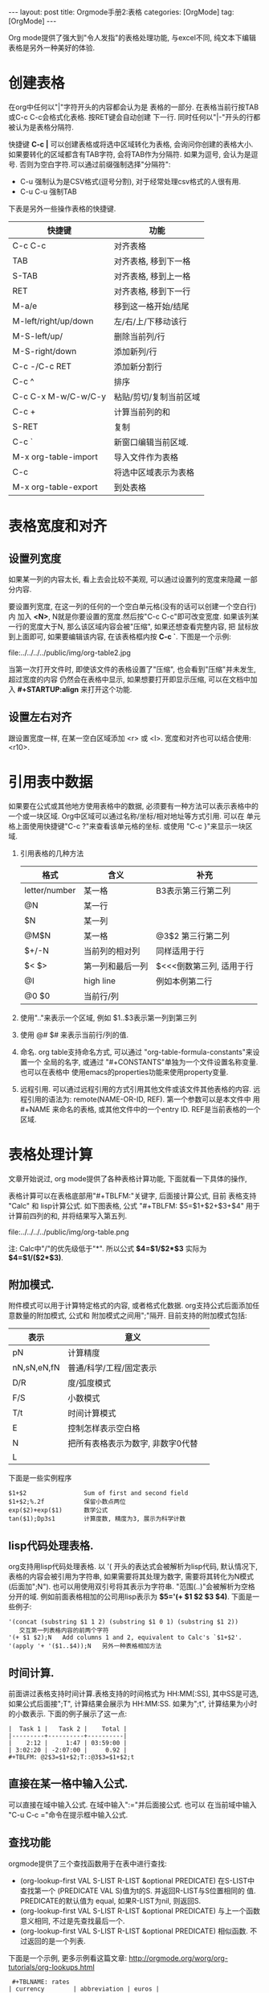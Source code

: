 #+OPTIONS: num:nil
#+OPTIONS: ^:nil
#+OPTIONS: H:nil
#+OPTIONS: toc:nil
#+AUTHOR: Zhengchao Xu
#+EMAIL: xuzhengchaojob@gmail.com

#+BEGIN_HTML
---
layout: post
title: Orgmode手册2:表格
categories: [OrgMode]
tag: [OrgMode]
---
#+END_HTML

Org mode提供了强大到"令人发指"的表格处理功能, 与excel不同, 
纯文本下编辑表格是另外一种美好的体验.

* 创建表格
在org中任何以"|"字符开头的内容都会认为是
表格的一部分. 在表格当前行按TAB或C-c C-c会格式化表格.
按RET键会自动创建 下一行. 
同时任何以"|-"开头的行都被认为是表格分隔符.

快捷键 *C-c |* 可以创建表格或将选中区域转化为表格, 会询问你创建的表格大小.
如果要转化的区域都含有TAB字符, 会将TAB作为分隔符. 如果为逗号, 会认为是逗号.
否则为空白字符.可以通过前缀强制选择"分隔符":
+ C-u 强制认为是CSV格式(逗号分割), 对于经常处理csv格式的人很有用. 
+ C-u C-u 强制TAB

下表是另外一些操作表格的快捷键. 
| 快捷键               | 功能                   |
|----------------------+------------------------|
| C-c C-c              | 对齐表格               |
| TAB                  | 对齐表格, 移到下一格   |
| S-TAB                | 对齐表格, 移到上一格   |
| RET                  | 对齐表格, 移到下一行   |
| M-a/e                | 移到这一格开始/结尾    |
| M-left/right/up/down | 左/右/上/下移动该行    |
| M-S-left/up/         | 删除当前列/行          |
| M-S-right/down       | 添加新列/行            |
| C-c -/C-c RET        | 添加新分割行           |
| C-c ^                | 排序                   |
| C-c C-x M-w/C-w/C-y  | 粘贴/剪切/复制当前区域 |
| C-c +                | 计算当前列的和         |
| S-RET                | 复制                   |
| C-c `                | 新窗口编辑当前区域.    |
| M-x org-table-import | 导入文件作为表格       |
| C-c                  | 将选中区域表示为表格   |
| M-x org-table-export | 到处表格               |

* 表格宽度和对齐
** 设置列宽度
如果某一列的内容太长, 看上去会比较不美观, 可以通过设置列的宽度来隐藏
一部分内容. 

要设置列宽度, 在这一列的任何的一个空白单元格(没有的话可以创建一个空白行)内
加入 *<N>*, N就是你要设置的宽度.然后按"C-c C-c"即可改变宽度. 
如果该列某一行的宽度大于N, 那么该区域内容会被"压缩", 如果还想查看完整内容, 把
鼠标放到上面即可, 如果要编辑该内容, 在该表格框内按 *C-c `*. 
下图是一个示例:

file:../../../../public/img/org-table2.jpg

当第一次打开文件时, 即使该文件的表格设置了"压缩", 也会看到"压缩"并未发生, 超过宽度的内容
仍然会在表格中显示, 如果想要打开即显示压缩, 可以在文档中加入 *#+STARTUP:align* 来打开这个功能. 
** 设置左右对齐
跟设置宽度一样, 在某一空白区域添加 <r> 或 <l>. 宽度和对齐也可以结合使用:<r10>.
* 引用表中数据
如果要在公式或其他地方使用表格中的数据, 必须要有一种方法可以表示表格中的
一个或一块区域. Org中区域可以通过名称/坐标/相对地址等方式引用. 可以在
单元格上面使用快捷键"C-c ?"来查看该单元格的坐标. 或使用 "C-c }"来显示一块区域.
1. 引用表格的几种方法
 | 格式          | 含义             | 补充                     |
 |---------------+------------------+--------------------------|
 | letter/number | 某一格           | B3表示第三行第二列       |
 | @N            | 某一行           |                          |
 | $N            | 某一列           |                          |
 | @M$N          | 某一格           | @3$2 第三行第二列             |
 | $+/-N         | 当前列的相对列   | 同样适用于行             |
 | $< $>         | 第一列和最后一列 | $<<<倒数第三列, 适用于行 |
 | @I            | high line        | 例如本例第二行           |
 | @0 $0         | 当前行/列        |                          |
2. 使用".."来表示一个区域, 例如 $1..$3表示第一列到第三列
3. 使用 @# $# 来表示当前行/列的值.
4. 命名. org table支持命名方式, 可以通过 "org-table-formula-constants"来设置一个
   全局的名字, 或通过 "#+CONSTANTS"单独为一个文件设置名称变量. 也可以在表格中
   使用emacs的properties功能来使用property变量.
5. 远程引用. 可以通过远程引用的方式引用其他文件或该文件其他表格的内容.
   远程引用的语法为: remote(NAME-OR-ID, REF). 第一个参数可以是本文件中
   用 #+NAME 来命名的表格, 或其他文件中的一个entry ID. REF是当前表格的一个区域.
* 表格处理计算
文章开始说过, org mode提供了各种表格计算功能, 下面就看一下具体的操作,

表格计算可以在表格底部用"#+TBLFM:"关键字, 后面接计算公式, 目前
表格支持 "Calc" 和 lisp计算公式. 如下图表格, 公式
"#+TBLFM: $5=$1+$2+$3+$4" 用于计算前四列的和, 并将结果写入第五列.

file:../../../../public/img/org-table.png

注: Calc中"/"的优先级低于"*". 所以公式 *$4=$1/$2*$3* 实际为 
*$4=$1/($2*$3)*.
** 附加模式. 
附件模式可以用于计算特定格式的内容, 或者格式化数据.
org支持公式后面添加任意数量的附加模式, 公式和
附加模式之间用";"隔开. 目前支持的附加模式包括:
   | 表示        | 意义                              |   |
   |-------------+-----------------------------------+---|
   | pN          | 计算精度                          |   |
   | nN,sN,eN,fN | 普通/科学/工程/固定表示           |   |
   | D/R         | 度/弧度模式                       |   |
   | F/S         | 小数模式                          |   |
   | T/t         | 时间计算模式                      |   |
   | E           | 控制怎样表示空白格                |   |
   | N           | 把所有表格表示为数字, 非数字0代替 |   |
   | L           |                                   |   |

   下面是一些实例程序
    #+BEGIN_EXAMPLE
     $1+$2                Sum of first and second field
     $1+$2;%.2f           保留小数点两位
     exp($2)+exp($1)      数学公式
     tan($1);Dp3s1        计算度数, 精度为3, 展示为科学计数
#+END_EXAMPLE
** lisp代码处理表格.
   org支持用lisp代码处理表格. 以 '( 开头的表达式会被解析为lisp代码,
   默认情况下, 表格的内容会被引用为字符串, 如果需要将其处理为数字,
   需要将其转化为N模式(后面加";N"). 也可以用使用双引号将其表示为字符串.
   "范围(..)"会被解析为空格分开的域. 例如前面表格相加的公司用lisp表示为
   *$5='(+ $1 $2 $3 $4)*. 下面是一些例子:
   #+BEGIN_EXAMPLE
'(concat (substring $1 1 2) (substring $1 0 1) (substring $1 2))
   交互第一列表格内容的前两个字符
'(+ $1 $2);N   Add columns 1 and 2, equivalent to Calc's `$1+$2'.
'(apply '+ '($1..$4));N   另外一种表格相加方法
   #+END_EXAMPLE
** 时间计算.
 前面讲过表格支持时间计算.表格支持的时间格式为 HH:MM[:SS], 
 其中SS是可选, 如果公式后面接";T", 计算结果会展示为 HH:MM:SS.
 如果为";t", 计算结果为小时的小数表示. 下面的例子展示了这一点:
 #+BEGIN_EXAMPLE
     |  Task 1 |   Task 2 |    Total |
     |---------+----------+----------|
     |    2:12 |     1:47 | 03:59:00 |
     | 3:02:20 | -2:07:00 |     0.92 |
     #+TBLFM: @2$3=$1+$2;T::@3$3=$1+$2;t
 #+END_EXAMPLE
** 直接在某一格中输入公式. 
 可以直接在域中输入公式. 在域中输入":="并后面接公式. 也可以
 在当前域中输入 "C-u C-c ="命令在提示框中输入公式.
** 查找功能
orgmode提供了三个查找函数用于在表中进行查找:
+ (org-lookup-first VAL S-LIST R-LIST &optional PREDICATE)
  在S-LIST中查找第一个 (PREDICATE VAL S)值为t的S. 并返回R-LIST与S位置相同的
  值. PREDICATE的默认值为 equal, 如果R-LIST为nil, 则返回S.
+ (org-lookup-first VAL S-LIST R-LIST &optional PREDICATE)
  与上一个函数意义相同, 不过是先查找最后一个.
+ (org-lookup-first VAL S-LIST R-LIST &optional PREDICATE)
  相似函数. 不过返回的是一个列表.

下面是一个示例, 更多示例看这篇文章: http://orgmode.org/worg/org-tutorials/org-lookups.html
#+BEGIN_EXAMPLE
 #+TBLNAME: rates
| currency        | abbreviation | euros |
|-----------------+--------------+-------|
| euro            | eur          |     1 |
| Norwegian krone | nok          |  0.14 |
| Swedish krona   | sek          |  0.12 |
| US dollar       | usd          |  0.77 |

#+TBLNAME: cost
|  date | expense          |  sum | currency |   rate |  euros |   |
|-------+------------------+------+----------+--------+--------+---|
|  1.3. | flights          |  324 | eur      |      1 |    324 |   |
|  4.6. | books and maps   |  243 | usd      |   0.77 | 187.11 |   |
| 30.7. | rental car       | 8300 | sek      |   0.12 |   996. |   |
|  2.7. | hotel            | 1150 | sek      |   0.12 |   138. |   |
|  2.7. | lunch            |  190 | sek      |   0.12 |   22.8 |   |
|  3.7. | fishing licenses | 1400 | nok      |   0.14 |   196. |   |
|  3.7. | gasoline         |  340 |          | #ERROR | #ERROR |   |
 #+TBLFM: $5='(org-lookup-first $4 '(remote(rates,@2$2..@>$2)) '(remote(rates,@2$3..@>$3)))::$6=$5*$3
函数解释第一个函数查找cost表的第四列和rates表的第二列相同的值, 并将查找结果对应的
rates表的第三列填充到cost表的第五列, 然后计算第六列的值.
#+END_EXAMPLE
** 调试公式
org mode提供了下列用于调试公式的快捷键:
| 快捷键            | 功能                   |
|-------------------+------------------------|
| C-c = / C-u C-c = | 在当前格写入公式       |
| C-u C-u C-c =     | 重新插入公式           |
| C-c ?             | 当前格信息             |
| C-c }             | 表信息                 |
| C-c {             | 打开/关闭调试          |
| C-c '             | 在buffer中编辑所有公式 |
|                   |                        |
* 其他特性
** 列组
Org导出表格时, 默认是以行为单位, 也可以按列为单位来处理数据.
这需要添加一个特殊行: 该行的第一个区域只包含"/", 其他以"<"表示的区域
表示是一个组的开始, 以">"结束表示组的结束.
** Orgtbl 模式
如果想在其他的mode下使用org mode的table功能, 可以输入命令 "orgtbl-mode".
